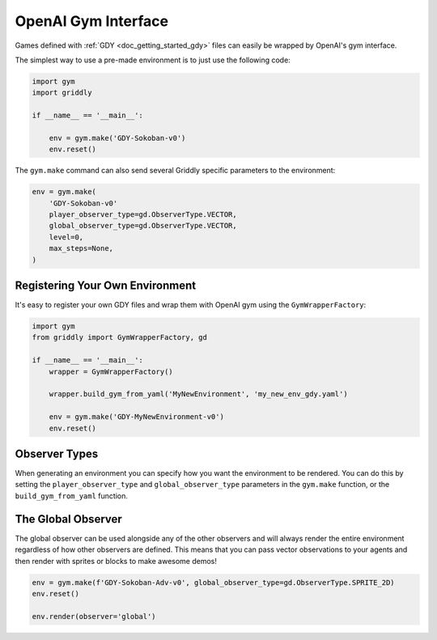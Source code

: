 .. _doc_getting_started_gym_advanced:

####################
OpenAI Gym Interface 
####################

Games defined with :ref:`GDY <doc_getting_started_gdy>` files can easily be wrapped by OpenAI's gym interface.

The simplest way to use a pre-made environment is to just use the following code:

.. code-block:: python

    import gym
    import griddly

    if __name__ == '__main__':

        env = gym.make('GDY-Sokoban-v0')
        env.reset()

The ``gym.make`` command can also send several Griddly specific parameters to the environment:

.. code-block:: python

    env = gym.make(
        'GDY-Sokoban-v0'
        player_observer_type=gd.ObserverType.VECTOR,
        global_observer_type=gd.ObserverType.VECTOR,
        level=0,
        max_steps=None,
    )

.. seealso:: More examples and a full listing of all the games can be found on the page for each game in :ref:`Games <doc_games>`

********************************
Registering Your Own Environment
********************************

It's easy to register your own GDY files and wrap them with OpenAI gym using the ``GymWrapperFactory``:

.. code-block:: python

    import gym
    from griddly import GymWrapperFactory, gd

    if __name__ == '__main__':
        wrapper = GymWrapperFactory()

        wrapper.build_gym_from_yaml('MyNewEnvironment', 'my_new_env_gdy.yaml')

        env = gym.make('GDY-MyNewEnvironment-v0')
        env.reset()

**************
Observer Types
**************

When generating an environment you can specify how you want the environment to be rendered. You can do this by setting the ``player_observer_type`` and ``global_observer_type`` parameters in the ``gym.make`` function, or the ``build_gym_from_yaml`` function.

.. seealso:: For more information about observation spaces, states and event history see :ref:`Observation Spaces <doc_observation_spaces>`

*******************
The Global Observer
*******************

The global observer can be used alongside any of the other observers and will always render the entire environment regardless of how other observers are defined.
This means that you can pass vector observations to your agents and then render with sprites or blocks to make awesome demos!

.. code-block:: python

    env = gym.make(f'GDY-Sokoban-Adv-v0', global_observer_type=gd.ObserverType.SPRITE_2D)
    env.reset()
    
    env.render(observer='global')